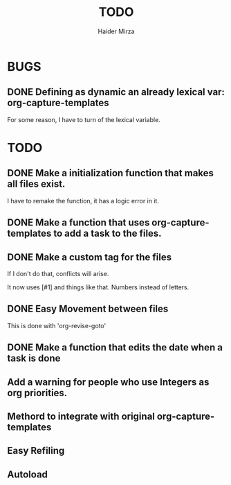 #+title: TODO
#+author: Haider Mirza

* BUGS
** DONE Defining as dynamic an already lexical var: org-capture-templates
For some reason, I have to turn of the lexical variable.

* TODO
** DONE Make a initialization function that makes all files exist.
I have to remake the function, it has a logic error in it.
** DONE Make a function that uses org-capture-templates to add a task to the files.
** DONE Make a custom tag for the files
If I don't do that, conflicts will arise.

It now uses [#1] and things like that. Numbers instead of letters.
** DONE Easy Movement between files
This is done with 'org-revise-goto'
** DONE Make a function that edits the date when a task is done
** Add a warning for people who use Integers as org priorities.
** Methord to integrate with original org-capture-templates
** Easy Refiling
** Autoload
